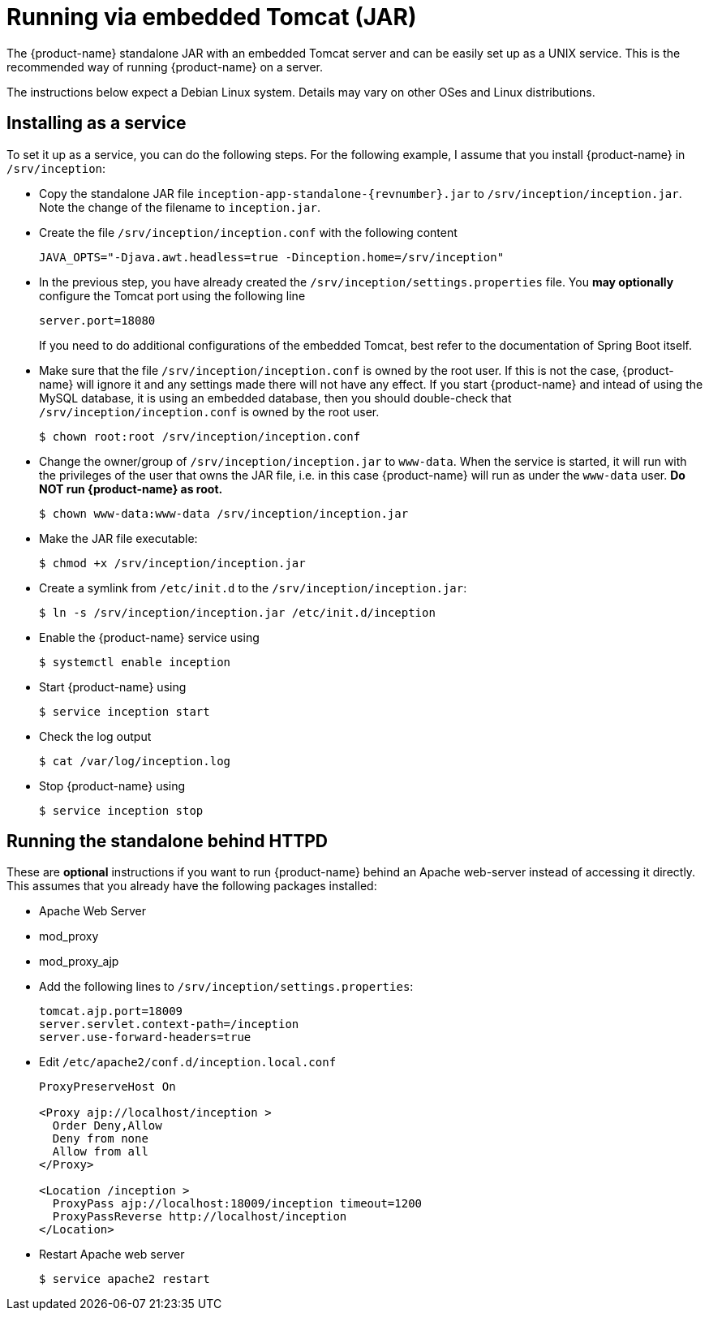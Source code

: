 // Copyright 2015
// Ubiquitous Knowledge Processing (UKP) Lab and FG Language Technology
// Technische Universität Darmstadt
// 
// Licensed under the Apache License, Version 2.0 (the "License");
// you may not use this file except in compliance with the License.
// You may obtain a copy of the License at
// 
// http://www.apache.org/licenses/LICENSE-2.0
// 
// Unless required by applicable law or agreed to in writing, software
// distributed under the License is distributed on an "AS IS" BASIS,
// WITHOUT WARRANTIES OR CONDITIONS OF ANY KIND, either express or implied.
// See the License for the specific language governing permissions and
// limitations under the License.

= Running via embedded Tomcat (JAR)

The {product-name} standalone JAR with an embedded Tomcat server and can be easily set up as a 
UNIX service. This is the recommended way of running {product-name} on a server. 

The instructions below expect a Debian Linux system. Details may vary on other OSes and Linux
distributions.

== Installing as a service

To set it up as a service, you can do the following steps. For the following
example, I assume that you install {product-name} in `/srv/inception`:

* Copy the standalone JAR file `inception-app-standalone-{revnumber}.jar` to `/srv/inception/inception.jar`.
   Note the change of the filename to `inception.jar`.
* Create the file `/srv/inception/inception.conf` with the following content
+
[source,text]
----
JAVA_OPTS="-Djava.awt.headless=true -Dinception.home=/srv/inception"
----
+
* In the previous step, you have already created the `/srv/inception/settings.properties` file. 
  You *may optionally* configure the Tomcat port using the following line
+
[source,text]
----
server.port=18080
----
+
If you need to do additional configurations of the embedded Tomcat, best refer to the 
documentation of Spring Boot itself.
+
* Make sure that the file `/srv/inception/inception.conf` is owned by the root user. If this is
  not the case, {product-name} will ignore it and any settings made there will not have any effect. If
  you start {product-name} and intead of using the MySQL database, it is using an embedded database,
  then you should double-check that `/srv/inception/inception.conf` is owned by the root user.
+
[source,bash]
----
$ chown root:root /srv/inception/inception.conf
----
+
* Change the owner/group of `/srv/inception/inception.jar` to `www-data`. When the service is started,
  it will run with the privileges of the user that owns the JAR file, i.e. in this case {product-name}
  will run as under the `www-data` user. **Do NOT run {product-name} as root.**
+
[source,bash]
----
$ chown www-data:www-data /srv/inception/inception.jar
----
+
* Make the JAR file executable:
+
[source,bash]
----
$ chmod +x /srv/inception/inception.jar
----
+
* Create a symlink from `/etc/init.d` to the `/srv/inception/inception.jar`:
+
[source,bash]
----
$ ln -s /srv/inception/inception.jar /etc/init.d/inception
----
+
* Enable the {product-name} service using
+
[source,bash]
----
$ systemctl enable inception
----
+
* Start {product-name} using
+
[source,bash]
----
$ service inception start
----
+
* Check the log output
+
[source,bash]
----
$ cat /var/log/inception.log
----
+
* Stop {product-name} using
+
[source,bash]
----
$ service inception stop
----

== Running the standalone behind HTTPD

These are *optional* instructions if you want to run {product-name} behind an Apache web-server instead
of accessing it directly. This assumes that you already have the following packages installed:

* Apache Web Server
* mod_proxy
* mod_proxy_ajp

* Add the following lines to `/srv/inception/settings.properties`:
+
[source,text]
----
tomcat.ajp.port=18009
server.servlet.context-path=/inception
server.use-forward-headers=true
----
+
* Edit `/etc/apache2/conf.d/inception.local.conf`
+
[source,xml]
----
ProxyPreserveHost On

<Proxy ajp://localhost/inception >
  Order Deny,Allow
  Deny from none
  Allow from all
</Proxy>

<Location /inception >
  ProxyPass ajp://localhost:18009/inception timeout=1200
  ProxyPassReverse http://localhost/inception
</Location>
----
* Restart Apache web server
+
[source,bash]
----
$ service apache2 restart
----
